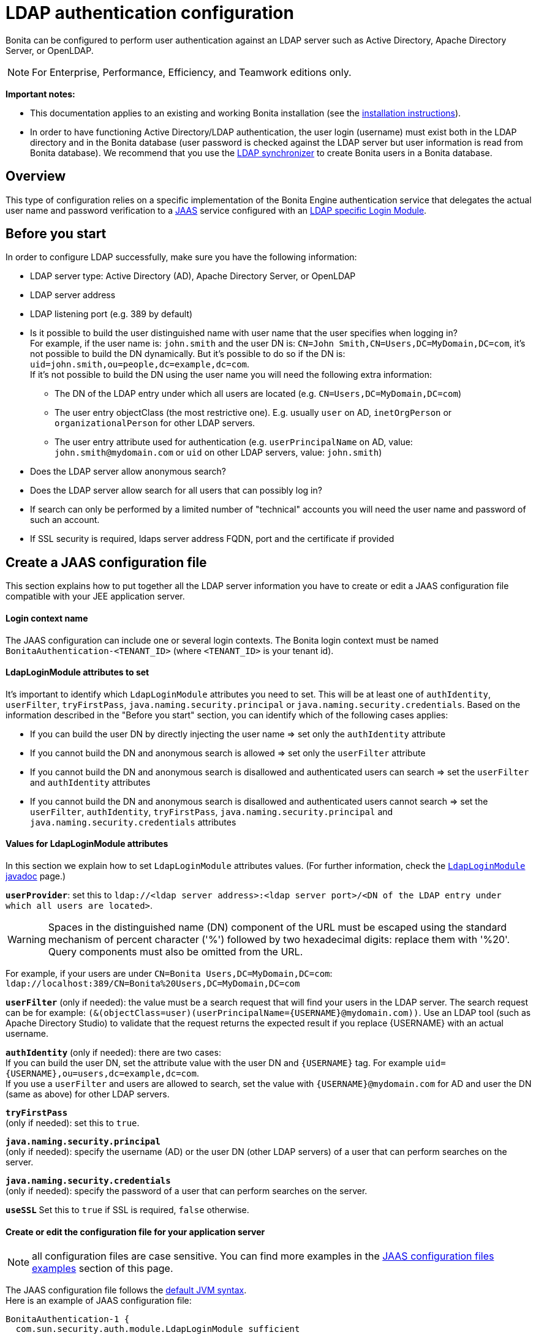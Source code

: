 = LDAP authentication configuration
:description: Bonita can be configured to perform user authentication against an LDAP server such as Active Directory, Apache Directory Server, or OpenLDAP.

Bonita can be configured to perform user authentication against an LDAP server such as Active Directory, Apache Directory Server, or OpenLDAP.

[NOTE]
====

For Enterprise, Performance, Efficiency, and Teamwork editions only.
====

*Important notes:*

* This documentation applies to an existing and working Bonita installation (see the xref:bonita-bpm-installation-overview.adoc[installation instructions]).
* In order to have functioning Active Directory/LDAP authentication, the user login (username) must exist both in the LDAP directory and in the Bonita database (user password is checked against the LDAP server but user information is read from Bonita database).  We recommend that you use the xref:ldap-synchronizer.adoc[LDAP synchronizer] to create Bonita users in a Bonita database.

== Overview

This type of configuration relies on a specific implementation of the Bonita Engine authentication service that delegates the actual user name and password verification to a http://docs.oracle.com/javase/8/docs/technotes/guides/security/jaas/JAASRefGuide.html[JAAS] service configured with an http://docs.oracle.com/javase/8/docs/jre/api/security/jaas/spec/com/sun/security/auth/module/LdapLoginModule.html[LDAP
specific Login Module].

== Before you start

In order to configure LDAP successfully, make sure you have the following information:

* LDAP server type: Active Directory (AD), Apache Directory Server, or OpenLDAP
* LDAP server address
* LDAP listening port (e.g. 389 by default)
* Is it possible to build the user distinguished name with user name that the user specifies when logging in? +
For example, if the user name is: `john.smith` and the user DN is: `CN=John	Smith,CN=Users,DC=MyDomain,DC=com`, it's not possible to build the DN dynamically.  But it's possible to do so if the DN is: `uid=john.smith,ou=people,dc=example,dc=com`. +
If it's not possible to build the DN using the user name you will need the following extra information:
 ** The DN of the LDAP entry under which all users are located (e.g. `CN=Users,DC=MyDomain,DC=com`)
 ** The user entry objectClass (the most restrictive one). E.g. usually `user` on AD, `inetOrgPerson`
or `organizationalPerson` for other LDAP servers.
 ** The user entry attribute used for authentication (e.g. `userPrincipalName` on AD, value: `john.smith@mydomain.com`
or `uid` on other LDAP servers, value: `john.smith`)
* Does the LDAP server allow anonymous search?
* Does the LDAP server allow search for all users that can possibly log in?
* If search can only be performed by a limited number of "technical" accounts you will need the user name and password of such an account.
* If SSL security is required, ldaps server address FQDN, port and the certificate if provided

== Create a JAAS configuration file

This section explains how to put together all the LDAP server information you have to create or edit a JAAS configuration file compatible with your JEE application server.

==== Login context name

The JAAS configuration can include one or several login contexts. The Bonita login context must be named `BonitaAuthentication-<TENANT_ID>` (where `<TENANT_ID>` is your tenant id).

==== LdapLoginModule attributes to set

It's important to identify which `LdapLoginModule` attributes you need to set.
This will be at least one of `authIdentity`, `userFilter`, `tryFirstPass`, `java.naming.security.principal` or `java.naming.security.credentials`.
Based on the information described in the "Before you start" section, you can identify which of the following cases applies:

* If you can build the user DN by directly injecting the user name \=> set only the `authIdentity` attribute
* If you cannot build the DN and anonymous search is allowed \=> set only the `userFilter` attribute
* If you cannot build the DN and anonymous search is disallowed and authenticated users can search \=> set the `userFilter` and `authIdentity` attributes
* If you cannot build the DN and anonymous search is disallowed and authenticated users cannot search \=> set the `userFilter`,
`authIdentity`, `tryFirstPass`, `java.naming.security.principal` and `java.naming.security.credentials` attributes

==== Values for LdapLoginModule attributes

In this section we explain how to set `LdapLoginModule` attributes values. (For further information, check the https://docs.oracle.com/javase/8/docs/jre/api/security/jaas/spec/com/sun/security/auth/module/LdapLoginModule.html[`LdapLoginModule` javadoc] page.)

*`userProvider`*: set this to `ldap://<ldap server address>:<ldap server port>/<DN of the LDAP entry under which all users are located>`.

[WARNING]
====
Spaces in the distinguished name (DN) component of the URL must be escaped using the standard mechanism of percent character ('%') followed by two hexadecimal digits: replace them with '%20'. Query components must also be omitted from the URL.
====

For example, if your users are under `CN=Bonita Users,DC=MyDomain,DC=com`: `ldap://localhost:389/CN=Bonita%20Users,DC=MyDomain,DC=com`

*`userFilter`* (only if needed): the value must be a search request that will find your users in the LDAP server. The search request can be for example: `+(&(objectClass=user)(userPrincipalName={USERNAME}@mydomain.com))+`.
Use an LDAP tool (such as Apache Directory Studio) to validate that the request returns the expected result if you replace \{USERNAME} with an actual username.

*`authIdentity`* (only if needed): there are two cases: +
If you can build the user DN, set the attribute value with the user DN and `+{USERNAME}+` tag. For example `+uid={USERNAME},ou=users,dc=example,dc=com+`. +
If you use a `userFilter` and users are allowed to search, set the value with `+{USERNAME}@mydomain.com+` for AD and user the DN (same as above) for other LDAP servers.

*`tryFirstPass`* +
(only if needed): set this to `true`.

*`java.naming.security.principal`* +
(only if needed): specify the username (AD) or the user DN (other LDAP servers) of a user that can perform searches on the server.

*`java.naming.security.credentials`* +
(only if needed): specify the password of a user that can perform searches on the server.

*`useSSL`*
Set this to `true` if SSL is required, `false` otherwise.

[discrete]
==== Create or edit the configuration file for your application server

NOTE: all configuration files are case sensitive. You can find more examples in the <<examples,JAAS configuration files examples>> section of this page.

The JAAS configuration file follows the http://docs.oracle.com/javase/8/docs/api/javax/security/auth/login/Configuration.html[default JVM syntax]. +
Here is an example of JAAS configuration file:

----
BonitaAuthentication-1 {
  com.sun.security.auth.module.LdapLoginModule sufficient
  userProvider="ldap://localhost:389/ou=people,dc=example,dc=com"
  authIdentity="uid={USERNAME},ou=people,dc=example,dc=com"
  useSSL=false;
};
----

We recommend that you name your JAAS configuration file `jaas.cfg` and that you add the file under `<BUNDLE_HOME>/server/conf` folder.

== Configuration steps

==== Changing Bonita authentication service

The default Bonita installation comes with an authentication service implementation based on the Bonita Engine database. In
order to activate Active Directory/LDAP authentication the service implementation needs to be changed. To do this, edit xref:bonita-bpm-platform-setup.adoc[`bonita-tenant-sp-custom.properties`].

You will need to perform following changes:

* Comment out the `authenticationService` line
* Add this new line: `authentication.service.ref.name=jaasAuthenticationService`

==== Configure JAAS

To define the JAAS configuration file location you need to set a JVM property, `java.security.auth.login.config`.
If you're using a xref:custom-deployment.adoc[`custom deployment into existing Tomcat`] installation, you need to edit the `setenv` script provided with Bonita and located in `<BUNDLE_HOME>/server/bin` folder.
If you're using the xref:tomcat-bundle.adoc[`tomcat bundle`] installation, you need to edit the `setenv` script provided with Bonita and located in `<BUNDLE_HOME>/setup/tomcat-templates` folder.

[discrete]
===== For Linux and Mac OS

* Edit this file: `<BUNDLE_HOME>/setup/tomcat-templates/setenv.sh`
* Locate the line that starts: `#SECURITY_OPTS`
* Uncomment this line, i.e. remove the # sign and set property value to: `+${CATALINA_HOME}/conf/jaas.cfg+`
* Locate the line that starts: `CATALINA_OPTS=`
* Add the tag `+${SECURITY_OPTS}+` after the tag `+${PLATFORM_SETUP}+`
* Push into database the changes: `./setup.sh push`

===== For Windows

* Edit this file: `<BUNDLE_HOME>/setup/tomcat-templates/setenv.bat`
* Locate the line that starts: `rem set SECURITY_OPTS`
* Uncomment it, i.e. remove "rem" keyword and set property value to: `%CATALINA_HOME%\conf\jaas.cfg`
* Locate the line that starts: `set CATALINA_OPTS=`
* Add the tag `%SECURITY_OPTS%` after the tag `%PLATFORM_SETUP%`
* Push into database the changes: `.\setup.bat push`

[discrete]
==== Configure SSL (optional)

It's possible to allow authentication to ldap over SSL (ldaps).
First of all in the `<BUNDLE_HOME>/server/conf/jaas.cfg` file you should use ldaps FQDN and port, and set `useSSL` to true.
Then the following operations are required:

[discrete]
===== Create the keystore

You should have a certificate from the ldaps server (i.e. certificate.pem).

* Create the following folder:  `+${CATALINA_HOME}/conf/SSL+`.
* Put the certificate.pem file into this folder.
* Move to this directory and create a keystore with the keytool command (keytool is part of JDK):
+
----
keytool -importcert  -alias yourAlisaName -file certificate.pem -keystore certificateStore.jks
----

* Choose a password for your keystore (here we call it keyStorePassword)
* Answer to the questions and at the end verify that the truststore (i.e. certificateStore.jks) has been created correctly

[discrete]
===== Share the truststore with Tomcat

* Edit this file: `<BUNDLE_HOME>/setup/tomcat-templates/setenv.sh` (Linux) or `<BUNDLE_HOME>/setup/tomcat-templates/setenv.bat` (Windows)
* Add the following line after the one that starts with set `SECURITY_OPTS`:
+
----
Linux: SSL_OPTS="-Djavax.net.ssl.trustStore=pathToTruststore -Djavax.net.ssl.trustStorePassword=keyStorePassword"
Windows: set SSL_OPTS="-Djavax.net.ssl.trustStore=pathToTruststore -Djavax.net.ssl.trustStorePassword=keyStorePassword"
----

* Replace the `pathToTruststore` and `keyStorePassword` with the proper values
* Locate the line that starts with CATALINA_OPTS (Linux) or set CATALINA_OPTS (Windows)
* (Linux) Add the tag `+${SSL_OPTS}+` after the tag `+${INCIDENT_LOG_DIR}+`
* (Windows) Add the tag `%SSL_OPTS%` after the tag `%INCIDENT_LOG_DIR%`

[#examples]

== JAAS configuration files examples

NOTE: Remember to remove the debug flag for production.

NOTE: These examples use the JAAS standard syntax (as used by Tomcat).

==== Active Directory

===== Search allowed for all users

In this example, the user name is john.smith:

----
BonitaAuthentication-1 {
  com.sun.security.auth.module.LdapLoginModule sufficient
  userProvider="ldap://localhost:389/CN=Users,DC=MyDomain,DC=com"
  userFilter="(&(objectClass=user)(userPrincipalName={USERNAME}@mydomain.com))"
  authIdentity="{USERNAME}@mydomain.com"
  debug=true
  useSSL=false;
};
----

In this example, the user name is link:mailto:john.smith@mydomain.com[john.smith@mydomain.com]:

----
BonitaAuthentication-1 {
  com.sun.security.auth.module.LdapLoginModule sufficient
  userProvider="ldap://localhost:389/CN=Users,DC=MyDomain,DC=com"
  userFilter="(&(objectClass=user)(userPrincipalName={USERNAME}))"
  authIdentity="{USERNAME}"
  debug=true
  useSSL=false;
};
----

===== Search allowed only for a technical users

In this example, the user name is john.smith:

----
BonitaAuthentication-1 {
  com.sun.security.auth.module.LdapLoginModule sufficient
  userProvider="ldap://localhost:389/CN=Users,DC=MyDomain,DC=com"
  userFilter="(&(objectClass=user)(userPrincipalName={USERNAME}@mydomain.com))"
  tryFirstPass=true
  java.naming.security.principal="technical.user@mydomain.com"
  java.naming.security.credentials="technical_user_password"
  debug=true
  useSSL=false;
};
----

==== Other LDAP servers

.Build the user DN using the user name
----
BonitaAuthentication-1 {
  com.sun.security.auth.module.LdapLoginModule sufficient
  userProvider="ldap://localhost:389"
  authIdentity="uid={USERNAME},ou=grenoble,dc=example,dc=com"
  debug=true
  useSSL=false;
};
----

== Known limitations

The Active Directory configuration has been tested in single domain configuration. If you a running with multiple domains it's likely that the user will have to type a username including domain name when logging in.

== Troubleshooting

If necessary, you can edit your configuration to have additional logs (please note, a server restart will be required for the new configuration to be taken into account, though):

* Enable JAAS debug mode by editing your JAAS configuration file (e.g. `<TOMCAT_HOME>/server/conf/jaas.cfg`) and adding the following line: `debug=true`
* Enable java's https://docs.oracle.com/javase/8/docs/technotes/guides/security/jsse/ReadDebug.html[SSL/TLS connection debug mode] by editing your application server's environment setting file (e.g. `<TOMCAT_HOME>/setup/tomcat-templates/setenv.sh(.bat)`) and adding the following system property to the java options: `-Djavax.net.debug=all`

=== Common error examples

****
*Symptom:* You see the following error in your logs:

[source,log]
----
Caused by: javax.net.ssl.SSLHandshakeException: sun.security.validator.ValidatorException: PKIX path building failed:sun.security.provider.certpath.SunCertPathBuilderException: unable to find valid certification path to requested target
----

*Possible Solutions:*

* Make sure you have imported the public certificate of the LDAP server into the truststore being used by the application server.
* Make sure the imported certificate has not expired.
* Make sure the certificate has been imported into the correct truststore:
 ** Check whether your application is using a custom truststore. For example, if `-Djavax.net.ssl.trustStore` has been configured, it will override the location of the default truststore.
 ** Else, the default truststore of the JVM is used, namely (beware: you may have multiple JRE/JDKs): `<JAVA_HOME>/jre/lib/security/cacerts`
(In order to add your SSL server's certificate into this truststore, the default password is: `changeit`).
* Check if your Anti-Virus tool has "SSL Scanning" blocking SSL/TLS. If it does, disable this feature or set exceptions for the target addresses.
* Make sure that your LDAP server is indeed reachable at the SSL port. You may try connecting to the LDAPS URL with an external ldap client tool (e.g. ldapsearch).
****

****
*Symptom:* You see the following error in your logs (it may sometimes be necessary to have set the `-Djavax.net.debug=all` system property before hand):

[source,log]
----
javax.net.ssl.SSLHandshakeException: java.security.cert.CertificateException: No subject alternative DNS name matching my.ldap.server found.
----

*Problem:* The enpoint identification (i.e. hostname verification) check is failing to validate the LDAP server's certificate because its subject does not match the hostname specified in the LDAPS url.

*Possible Solutions:*

* Make sure the server name used in the _ldaps://_ address of the LdapLoginModule's _userProvider_ matches that of the LDAP server's certificate.
* Have the LDAP server use a certificate with a subject (or at least a subject alternative name) that matches the server's domain name (so the one used in the ldaps:// addresse of the LdapLoginModule).
* Disable the endpoint identification (note that the endpoint identification is https://www.oracle.com/technetwork/java/javase/8u181-relnotes-4479407.html[enabled by default since java version 1.8.0_181]) in Bonita's application server by adding the following system property to the java options in your application server's environment setting file (e.g. `<TOMCAT_HOME>/setup/tomcat-templates/setenv.sh(.bat)`): `-Dcom.sun.jndi.ldap.object.disableEndpointIdentification=true`
****

****
*Symptom:* The following stacktrace appears in the Bonita server log:

[source,log]
----
javax.security.auth.login.FailedLoginException: Cannot bind to LDAP server
at com.sun.security.auth.module.LdapLoginModule.attemptAuthentication(LdapLoginModule.java:817)
at com.sun.security.auth.module.LdapLoginModule.login(LdapLoginModule.java:565)
...
Caused by: javax.naming.AuthenticationException: [LDAP: error code 49 - 80090308: LdapErr: DSID-XXXXXXXX, comment: AcceptSecurityContext error, data YYY, vZZZZ..]
----

*Problem:* As per LDAP standard, error code 49 means: "Invalid credentials" (i.e. the user credentials presented in the bind operation are not valid). +
When connecting to Active Directory, this error may appear for multiple reasons. The AD-specific error code is the one (`YYY`) after "data" in the error message:

[%autowidth,frame=all,grid=all]
|===
| AD error code | Meaning

| 525
| user not found

| 52e
| invalid credentials

| 530
| not permitted to logon at this time

| 531
| not permitted to logon at this workstation

| 532
| password expired

| 533
| account disabled

| 701
| account expired

| 773
| user must reset password

| 775
| user account locked
|===

*Possible Solutions:*

* *52e*: invalid credentials +
`LDAP: error code 49 - 80090308: LdapErr: DSID-0C0903A9, comment: AcceptSecurityContext error, data 52e, v1db1`. +
This error code can have several root causes:
 ** The user doesn't exist in AD: in the JAAS configuration, verify the user filter and validate it using a tool such as Apache Directory Studio.
 ** The username doesn't include the domain name: in the JAAS configuration, make sure that the `authIdentity` value includes the domain name.
 ** The user password provided is not correct.

* *531*: not permitted to logon at this workstation +
`LDAP: error code 49 - 80090308: LdapErr: DSID-0C090446, comment: AcceptSecurityContext error, data 531, v4563` +
This problem is related to the configuration of Workstation Restrictions in Microsoft Active Directory. This problem does not happen when Workstation Restrictions is disabled on Active Directory. +
In order to get over the error, there seem to be two possible solutions (to be handled by your Active Directory administrator):
 ** Disable the workstations restrictions in AD
 ** Add the hostname of the Active Directory server to "userWorkstations" attribute. (Note: If it is an AD cluster, you need to add each AD server.)
****
